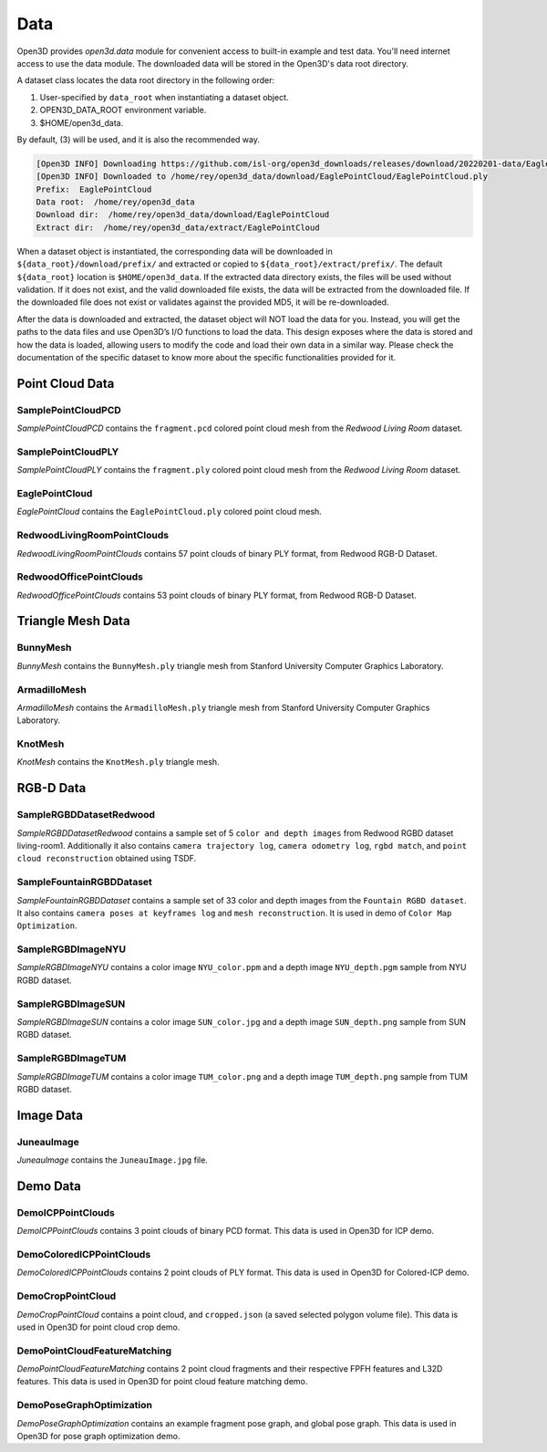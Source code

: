 .. _data:



Data
=========

Open3D provides `open3d.data` module for convenient access to built-in
example and test data. You'll need internet access to use the data module.
The downloaded data will be stored in the Open3D's data root directory.

A dataset class locates the data root directory in the following order:

1. User-specified by ``data_root`` when instantiating a dataset object.
2. OPEN3D_DATA_ROOT environment variable.
3. $HOME/open3d_data.

By default, (3) will be used, and it is also the recommended way.

.. tabs::
    .. code-tab:: python

        import open3d as o3d

        # The default data_root for the following example is `$HOME/open3d_data`.
        eagle_data = o3d.data.EaglePointCloud()
        print("Prefix: ", eagle_data.prefix)

        # So, this will download the `EaglePointCloud.ply` data in 
        # `$HOME/open3d_data/download/EaglePointCloud/`, and copy the same to
        # `$HOME/open3d_data/extract/EaglePointCloud/`.
        print("Data root: ", eagle_data.data_root)
        print("Download dir: ", eagle_data.download_dir)
        print("Extract dir: ", eagle_data.extract_dir)

    .. code-tab:: cpp

        #include "open3d/Open3D.h"
        #include <iostream>
        using namespace open3d;

        // The default data_root for the following example is `$HOME/open3d_data`.
        data::EaglePointCloud eagle_data();
        std::cout << "Prefix: " << eagle_data.GetPrefix() << std::endl;

        // So, this will download the `EaglePointCloud.ply` data in 
        // `$HOME/open3d_data/download/EaglePointCloud/`, and copy the same to
        // `$HOME/open3d_data/extract/EaglePointCloud/`.
        std::cout << "Data root: " << eagle_data.GetDataRoot() << std::endl;
        std::cout << "Download dir: " << eagle_data.GetDownloadDir() << std::endl;
        std::cout << "Extract dir: " << eagle_data.GetExtractDir() << std::endl;

.. code-block:: bash

    [Open3D INFO] Downloading https://github.com/isl-org/open3d_downloads/releases/download/20220201-data/EaglePointCloud.ply
    [Open3D INFO] Downloaded to /home/rey/open3d_data/download/EaglePointCloud/EaglePointCloud.ply
    Prefix:  EaglePointCloud
    Data root:  /home/rey/open3d_data
    Download dir:  /home/rey/open3d_data/download/EaglePointCloud
    Extract dir:  /home/rey/open3d_data/extract/EaglePointCloud


When a dataset object is instantiated, the corresponding data will be downloaded 
in ``${data_root}/download/prefix/`` and extracted or copied to 
``${data_root}/extract/prefix/``. The default ``${data_root}`` location is 
``$HOME/open3d_data``. If the extracted data 
directory exists, the files will be used without validation. If it does not 
exist, and the valid downloaded file exists, the data will be extracted from 
the downloaded file. If the downloaded file does not exist or validates against 
the provided MD5, it will be re-downloaded.

After the data is downloaded and extracted, the dataset object will NOT load the 
data for you. Instead, you will get the paths to the data files and use Open3D’s 
I/O functions to load the data. This design exposes where the data is stored and 
how the data is loaded, allowing users to modify the code and load their own data 
in a similar way. Please check the documentation of the specific dataset to know 
more about the specific functionalities provided for it.


Point Cloud Data
~~~~~~~~~~~~~~~~


SamplePointCloudPCD
-----------------------

`SamplePointCloudPCD` contains the ``fragment.pcd`` colored point cloud mesh from 
the `Redwood Living Room` dataset.

.. tabs::

    .. code-tab:: python

        sample_data = o3d.data.SamplePointCloudPCD()
        pcd = o3d.io.read_point_cloud(sample_data.path)

    .. code-tab:: cpp

        data::SamplePointCloudPCD sample_data();
        geometry::PointCloud pcd;
        io::ReadPointCloud(sample_data.path, pcd);


SamplePointCloudPLY
----------------------------------------

`SamplePointCloudPLY` contains the ``fragment.ply`` colored point cloud mesh from 
the `Redwood Living Room` dataset.

.. tabs::

    .. code-tab:: python

        sample_data = o3d.data.SamplePointCloudPLY()
        pcd = o3d.io.read_point_cloud(sample_data.path)

    .. code-tab:: cpp

        data::SamplePointCloudPLY sample_data();
        geometry::PointCloud pcd;
        io::ReadPointCloud(sample_data.path, pcd);


EaglePointCloud
----------------------------------------

`EaglePointCloud` contains the ``EaglePointCloud.ply`` colored point cloud mesh.

.. tabs::

    .. code-tab:: python

            eagle_data = o3d.data.EaglePointCloud()
            pcd = o3d.io.read_point_cloud(eagle_data.path)

    .. code-tab:: cpp

            data::EaglePointCloud eagle_data();
            geometry::PointCloud pcd;
            io::ReadPointCloud(eagle_data.path, pcd);


RedwoodLivingRoomPointClouds
----------------------------------------

`RedwoodLivingRoomPointClouds` contains 57 point clouds of binary PLY format, 
from Redwood RGB-D Dataset.

.. tabs::

    .. code-tab:: python

            pcd_fragments_data = o3d.data.RedwoodLivingRoomPointCloud()
            for path in pcd_fragments_data.paths:
                pcd = open3d.io.read_point_cloud(pcd_fragments_data.path)

    .. code-tab:: cpp

            data::RedwoodLivingRoomPointCloud pcd_fragments_data();
            for(const std::string& path : pcd_fragments_data.path) {
                geometry::PointCloud pcd;
                io::ReadPointCloud(path, pcd);
            }


RedwoodOfficePointClouds
----------------------------------------

`RedwoodOfficePointClouds` contains 53 point clouds of binary PLY format, 
from Redwood RGB-D Dataset.

.. tabs::

    .. code-tab:: python

            pcd_fragments_data = o3d.data.RedwoodOfficePointCloud()
            for path in pcd_fragments_data.paths:
                pcd = open3d.io.read_point_cloud(pcd_fragments_data.path)
                o3d.visualization.draw([pcd])

    .. code-tab:: cpp

            data::RedwoodOfficePointClouds pcd_fragments_data();
            for(const std::string& path : pcd_fragments_data.path) {
                geometry::PointCloud pcd;
                io::ReadPointCloud(path, pcd);
            }


Triangle Mesh Data
~~~~~~~~~~~~~~~~~~~~~~~~~~~~~~~


BunnyMesh
----------------------------------------

`BunnyMesh` contains the ``BunnyMesh.ply`` triangle mesh from Stanford 
University Computer Graphics Laboratory.

.. tabs::

    .. code-tab:: python

            mesh_data = o3d.data.BunnyMesh()
            mesh = o3d.io.read_triangle_mesh(mesh_data.path)

    .. code-tab:: cpp

            data::BunnyMesh bunny_data();
            geometry::TriangleMesh mesh; 
            io::ReadTriangleMesh(bunny_data.path);


ArmadilloMesh
----------------------------------------

`ArmadilloMesh` contains the ``ArmadilloMesh.ply`` triangle mesh from Stanford
University Computer Graphics Laboratory.

.. tabs::

    .. code-tab:: python

            mesh_data = open3d.data.ArmadilloMesh()
            mesh = open3d.io.read_triangle_mesh(mesh_data.path)
            o3d.visualization.draw([mesh])


    .. code-tab:: cpp

            data::ArmadilloMesh armadillo_data();
            geometry::TriangleMesh mesh; 
            io::ReadTriangleMesh(armadillo_data.path);


KnotMesh
----------------------------------------

`KnotMesh` contains the ``KnotMesh.ply`` triangle mesh.

.. tabs::

    .. code-tab:: python

        mesh_data = open3d.data.KnotMesh()
        mesh = open3d.io.read_triangle_mesh(mesh_data.path)
        o3d.visualization.draw([mesh])


    .. code-tab:: cpp

        data::KnotMesh knot_data();
        geometry::TriangleMesh mesh; 
        io::ReadTriangleMesh(knot_data.path);


RGB-D Data
~~~~~~~~~~~~~~~~~~~~~~~~~~~~~~~


SampleRGBDDatasetRedwood
----------------------------------------

`SampleRGBDDatasetRedwood` contains a sample set of 5 ``color and depth 
images`` from Redwood RGBD dataset living-room1. Additionally it also contains 
``camera trajectory log``, ``camera odometry log``, ``rgbd match``, and 
``point cloud reconstruction`` obtained using TSDF.


SampleFountainRGBDDataset
----------------------------------------

`SampleFountainRGBDDataset` contains a sample set of 33 color and depth images
from the ``Fountain RGBD dataset``. It also contains ``camera poses at keyframes
log`` and ``mesh reconstruction``. It is used in demo of ``Color Map Optimization``.


SampleRGBDImageNYU
----------------------------------------

`SampleRGBDImageNYU` contains a color image ``NYU_color.ppm`` and a depth image 
``NYU_depth.pgm`` sample from NYU RGBD  dataset.

.. tabs::

    .. code-tab:: python

            rgbd_data = o3d.data.SampleRGBDImageNYU()
            color_raw = o3d.io.read_image(rgbd_data.color_path)
            depth_raw = o3d.io.read_image(rgbd_data.depth_path)


    .. code-tab:: cpp

            data::SampleRGBDImageNYU rgbd_data();

            geometry::Image im_color;
            io::ReadImage(rgbd_data.color_path, im_color);

            geometry::Image im_depth;
            io::ReadImage(rgbd_data.depth_path, im_depth);

            std::shared_ptr<geometry::RGBDImage> im_rgbd = 
                    geometry::RGBDImage::CreateFromColorAndDepth(im_color, im_depth);


SampleRGBDImageSUN
----------------------------------------

`SampleRGBDImageSUN` contains a color image ``SUN_color.jpg`` and a depth image 
``SUN_depth.png`` sample from SUN RGBD dataset.

.. tabs::

    .. code-tab:: python

            rgbd_data = o3d.data.SampleRGBDImageSUN()
            color_raw = o3d.io.read_image(rgbd_data.color_path)
            depth_raw = o3d.io.read_image(rgbd_data.depth_path)


    .. code-tab:: cpp

            data::SampleRGBDImageSUN rgbd_data();

            geometry::Image im_color;
            io::ReadImage(rgbd_data.color_path, im_color);

            geometry::Image im_depth;
            io::ReadImage(rgbd_data.depth_path, im_depth);

            std::shared_ptr<geometry::RGBDImage> im_rgbd = 
                    geometry::RGBDImage::CreateFromColorAndDepth(im_color, im_depth);


SampleRGBDImageTUM
----------------------------------------

`SampleRGBDImageTUM` contains a color image ``TUM_color.png`` and a depth image 
``TUM_depth.png`` sample from TUM RGBD dataset.

.. tabs::

    .. code-tab:: python

            rgbd_data = open3d.data.SampleRGBDImageTUM()
            color_raw = open3d.io.read_image(rgbd_data.color_path)
            depth_raw = open3d.io.read_image(rgbd_data.depth_path)

    .. code-tab:: cpp

            data::SampleRGBDImageSUN rgbd_data();

            geometry::Image im_color;
            io::ReadImage(rgbd_data.color_path, im_color);

            geometry::Image im_depth;
            io::ReadImage(rgbd_data.depth_path, im_depth);

            std::shared_ptr<geometry::RGBDImage> im_rgbd = 
                    geometry::RGBDImage::CreateFromColorAndDepth(im_color, im_depth);


Image Data
~~~~~~~~~~~~~~~~~~~~~~~~~~~~~~~


JuneauImage
----------------------------------------

`JuneauImage` contains the ``JuneauImage.jpg`` file.

.. tabs::

    .. code-tab:: python

            img_data = o3d.data.JuneauImage()
            img = o3d.io.read_image(img_data.path)

    .. code-tab:: cpp

            data::JuneauImage img_data();
            geometry::Image img;
            io::ReadImage(img_data.path, img);


Demo Data
~~~~~~~~~~~~~~~~~~~~~~~~~~~~~~~


DemoICPPointClouds
----------------------------------------

`DemoICPPointClouds` contains 3 point clouds of binary PCD format. This data is 
used in Open3D for ICP demo.


DemoColoredICPPointClouds
----------------------------------------

`DemoColoredICPPointClouds` contains 2 point clouds of PLY format. This data is 
used in Open3D for Colored-ICP demo.


DemoCropPointCloud
----------------------------------------

`DemoCropPointCloud` contains a point cloud, and ``cropped.json`` (a saved 
selected polygon volume file). This data is used in Open3D for point cloud crop 
demo.


DemoPointCloudFeatureMatching
----------------------------------------

`DemoPointCloudFeatureMatching` contains 2 point cloud fragments and their 
respective FPFH features and L32D features. This data is used in Open3D for 
point cloud feature matching demo.


DemoPoseGraphOptimization
----------------------------------------

`DemoPoseGraphOptimization` contains an example fragment pose graph, and 
global pose graph. This data is used in Open3D for pose graph optimization demo.
